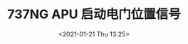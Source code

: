 # -*- eval: (setq org-download-image-dir (concat default-directory "./static/737NG APU 启动电门位置信号/")); -*-
:PROPERTIES:
:ID:       2A6CD059-C083-4BE2-8509-102B312A1A3F
:END:
#+LATEX_CLASS: my-article
#+DATE: <2021-01-21 Thu 13:25>
#+TITLE: 737NG APU 启动电门位置信号

[[file:./static/737NG APU 启动电门位置信号/2021-01-21_13-25-50_WDM 49-62-11 .jpeg]]
[[file:./static/737NG APU 启动电门位置信号/2021-01-21_13-25-54_WDM 49-62-11  2.jpeg]]
[[file:./static/737NG APU 启动电门位置信号/2021-01-21_13-25-58_WDM 49-62-11  3.jpeg]]
